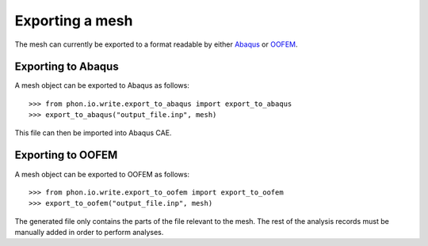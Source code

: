 Exporting a mesh
----------------

The mesh can currently be exported to a format readable by either `Abaqus`_ or `OOFEM`_.


Exporting to Abaqus
===================

A mesh object can be exported to Abaqus as follows::

    >>> from phon.io.write.export_to_abaqus import export_to_abaqus
    >>> export_to_abaqus("output_file.inp", mesh)

This file can then be imported into Abaqus CAE.


Exporting to OOFEM
===================

A mesh object can be exported to OOFEM as follows::

    >>> from phon.io.write.export_to_oofem import export_to_oofem
    >>> export_to_oofem("output_file.inp", mesh)

The generated file only contains the parts of the file relevant to the mesh. The rest of the
analysis records must be manually added in order to perform analyses.


.. _OOFEM: http://www.oofem.org/en/oofem.html
.. _Abaqus: http://www.3ds.com/products/simulia/portfolio/abaqus/